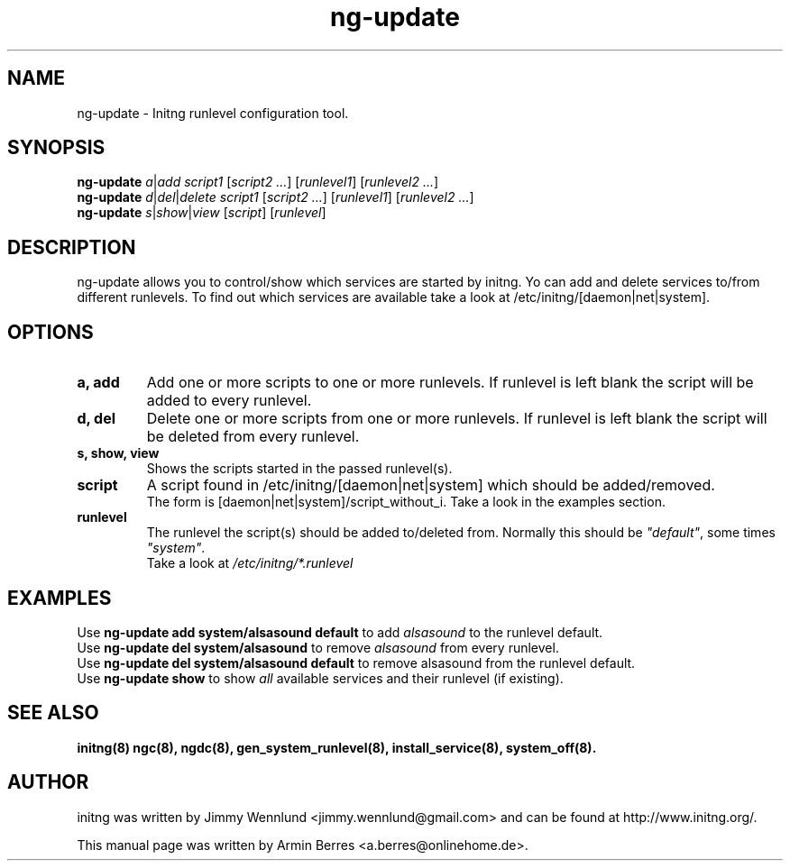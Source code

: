 .TH "ng-update" "8" "" "" ""
.SH "NAME"
ng\-update \- Initng runlevel configuration tool.
.SH "SYNOPSIS"
\fBng\-update\fR \fIa\fR|\fIadd\fR \fIscript1\fR [\fIscript2\fR \fI...\fR] [\fIrunlevel1\fR] [\fIrunlevel2 ...\fR]
.br 
\fBng\-update\fR \fId\fR|\fIdel\fR|\fIdelete\fR \fIscript1\fR [\fIscript2 ...\fR] [\fIrunlevel1\fR] [\fIrunlevel2 ...\fR]
.br 
\fBng\-update\fR \fIs\fR|\fIshow\fR|\fIview\fR [\fIscript\fR] [\fIrunlevel\fR]
.SH "DESCRIPTION"
ng\-update allows you to control/show which services are started by initng. Yo can add and delete services to/from different runlevels.
To find out which services are available take a look at /etc/initng/[daemon|net|system].
.SH "OPTIONS"
.TP 
\fBa, add\fR
Add one or more scripts to one or more runlevels. If runlevel is left blank the script will be added to every runlevel.
.TP 
\fBd, del\fR
Delete one or more scripts from one or more runlevels. If runlevel is left blank the script will be deleted from every runlevel.
.TP 
\fBs, show, view\fR
Shows the scripts started in the passed runlevel(s).
.TP 
\fBscript\fR
A script found in /etc/initng/[daemon|net|system] which should be added/removed.
.br 
The form is [daemon|net|system]/script_without_i. Take a look in the examples section.
.TP 
\fBrunlevel\fR
The runlevel the script(s) should be added to/deleted from. Normally this should be \fI"default"\fR, some times \fI"system"\fR.
.br 
Take a look at \fI/etc/initng/*.runlevel\fR
.SH "EXAMPLES"
Use \fBng\-update add system/alsasound default\fR to add \fIalsasound\fR to the runlevel default.
.br 
Use \fBng\-update del system/alsasound\fR to remove \fIalsasound\fR from every runlevel.
.br 
Use \fBng\-update del system/alsasound default\fR to remove alsasound from the runlevel default.
.br 
Use \fBng\-update show\fR to show \fIall\fR available services and their runlevel (if existing).
.br 
.SH "SEE ALSO"
.BR initng(8)
.BR ngc(8),
.BR ngdc(8),
.BR gen_system_runlevel(8),
.BR install_service(8),
.BR system_off(8).
.SH "AUTHOR"
initng was written by  Jimmy Wennlund <jimmy.wennlund@gmail.com> and can be found at http://www.initng.org/.
.PP 
This manual page was written by Armin Berres <a.berres@onlinehome.de>.
